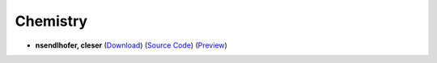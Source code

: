 Chemistry
=========

- **nsendlhofer, cleser** (`Download <https://github.com/ETH-D-MAVT-Cheatsheets/Chemistry_Norris_2022/releases/latest/download/Chemistry_Norris_2022.pdf>`_) (`Source Code <https://github.com/ETHOS-Cheatsheets/Chemistry_Norris_2022>`_) (`Preview <https://github.com/ETHOS-Cheatsheets/Chemistry_Norris_2022/blob/gha-build/main.pdf>`_)